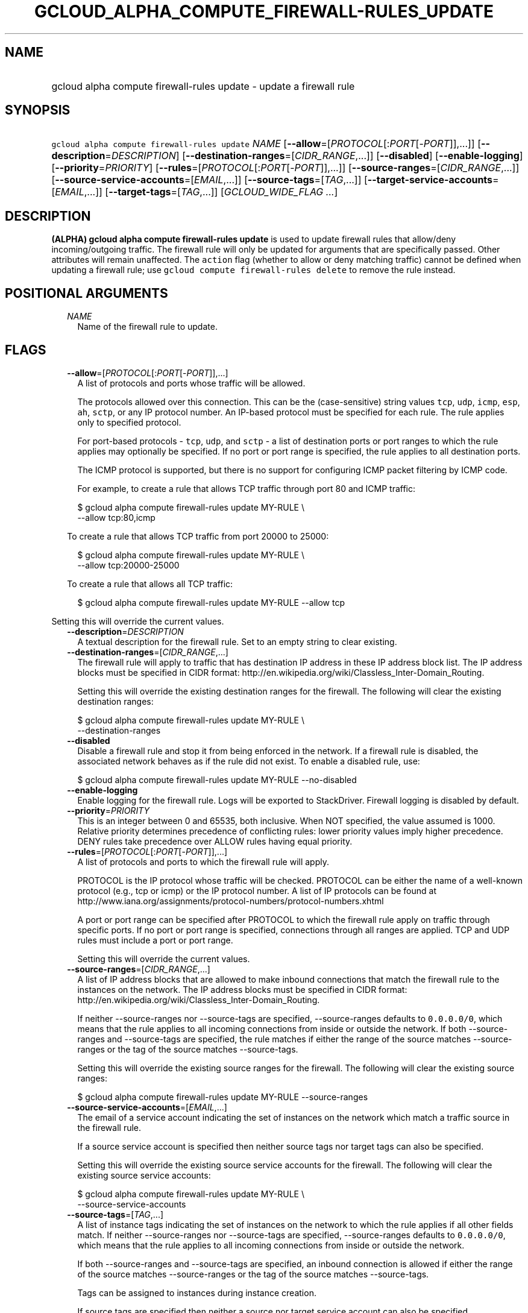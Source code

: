 
.TH "GCLOUD_ALPHA_COMPUTE_FIREWALL\-RULES_UPDATE" 1



.SH "NAME"
.HP
gcloud alpha compute firewall\-rules update \- update a firewall rule



.SH "SYNOPSIS"
.HP
\f5gcloud alpha compute firewall\-rules update\fR \fINAME\fR [\fB\-\-allow\fR=[\fIPROTOCOL\fR[:\fIPORT\fR[\-\fIPORT\fR]],...]] [\fB\-\-description\fR=\fIDESCRIPTION\fR] [\fB\-\-destination\-ranges\fR=[\fICIDR_RANGE\fR,...]] [\fB\-\-disabled\fR] [\fB\-\-enable\-logging\fR] [\fB\-\-priority\fR=\fIPRIORITY\fR] [\fB\-\-rules\fR=[\fIPROTOCOL\fR[:\fIPORT\fR[\-\fIPORT\fR]],...]] [\fB\-\-source\-ranges\fR=[\fICIDR_RANGE\fR,...]] [\fB\-\-source\-service\-accounts\fR=[\fIEMAIL\fR,...]] [\fB\-\-source\-tags\fR=[\fITAG\fR,...]] [\fB\-\-target\-service\-accounts\fR=[\fIEMAIL\fR,...]] [\fB\-\-target\-tags\fR=[\fITAG\fR,...]] [\fIGCLOUD_WIDE_FLAG\ ...\fR]



.SH "DESCRIPTION"

\fB(ALPHA)\fR \fBgcloud alpha compute firewall\-rules update\fR is used to
update firewall rules that allow/deny incoming/outgoing traffic. The firewall
rule will only be updated for arguments that are specifically passed. Other
attributes will remain unaffected. The \f5action\fR flag (whether to allow or
deny matching traffic) cannot be defined when updating a firewall rule; use
\f5gcloud compute firewall\-rules delete\fR to remove the rule instead.



.SH "POSITIONAL ARGUMENTS"

.RS 2m
.TP 2m
\fINAME\fR
Name of the firewall rule to update.


.RE
.sp

.SH "FLAGS"

.RS 2m
.TP 2m
\fB\-\-allow\fR=[\fIPROTOCOL\fR[:\fIPORT\fR[\-\fIPORT\fR]],...]
A list of protocols and ports whose traffic will be allowed.

The protocols allowed over this connection. This can be the (case\-sensitive)
string values \f5tcp\fR, \f5udp\fR, \f5icmp\fR, \f5esp\fR, \f5ah\fR, \f5sctp\fR,
or any IP protocol number. An IP\-based protocol must be specified for each
rule. The rule applies only to specified protocol.

For port\-based protocols \- \f5tcp\fR, \f5udp\fR, and \f5sctp\fR \- a list of
destination ports or port ranges to which the rule applies may optionally be
specified. If no port or port range is specified, the rule applies to all
destination ports.

The ICMP protocol is supported, but there is no support for configuring ICMP
packet filtering by ICMP code.

For example, to create a rule that allows TCP traffic through port 80 and ICMP
traffic:

.RS 2m
$ gcloud alpha compute firewall\-rules update MY\-RULE \e
    \-\-allow tcp:80,icmp
.RE

To create a rule that allows TCP traffic from port 20000 to 25000:

.RS 2m
$ gcloud alpha compute firewall\-rules update MY\-RULE \e
    \-\-allow tcp:20000\-25000
.RE

To create a rule that allows all TCP traffic:

.RS 2m
$ gcloud alpha compute firewall\-rules update MY\-RULE \-\-allow tcp
.RE


.RE
.sp
Setting this will override the current values.

.RS 2m
.TP 2m
\fB\-\-description\fR=\fIDESCRIPTION\fR
A textual description for the firewall rule. Set to an empty string to clear
existing.

.TP 2m
\fB\-\-destination\-ranges\fR=[\fICIDR_RANGE\fR,...]
The firewall rule will apply to traffic that has destination IP address in these
IP address block list. The IP address blocks must be specified in CIDR format:
http://en.wikipedia.org/wiki/Classless_Inter\-Domain_Routing.

Setting this will override the existing destination ranges for the firewall. The
following will clear the existing destination ranges:

.RS 2m
$ gcloud alpha compute firewall\-rules update MY\-RULE \e
    \-\-destination\-ranges
.RE

.TP 2m
\fB\-\-disabled\fR
Disable a firewall rule and stop it from being enforced in the network. If a
firewall rule is disabled, the associated network behaves as if the rule did not
exist. To enable a disabled rule, use:

.RS 2m
$ gcloud alpha compute firewall\-rules update MY\-RULE \-\-no\-disabled
.RE


.TP 2m
\fB\-\-enable\-logging\fR
Enable logging for the firewall rule. Logs will be exported to StackDriver.
Firewall logging is disabled by default.

.TP 2m
\fB\-\-priority\fR=\fIPRIORITY\fR
This is an integer between 0 and 65535, both inclusive. When NOT specified, the
value assumed is 1000. Relative priority determines precedence of conflicting
rules: lower priority values imply higher precedence. DENY rules take precedence
over ALLOW rules having equal priority.

.TP 2m
\fB\-\-rules\fR=[\fIPROTOCOL\fR[:\fIPORT\fR[\-\fIPORT\fR]],...]
A list of protocols and ports to which the firewall rule will apply.

PROTOCOL is the IP protocol whose traffic will be checked. PROTOCOL can be
either the name of a well\-known protocol (e.g., tcp or icmp) or the IP protocol
number. A list of IP protocols can be found at
http://www.iana.org/assignments/protocol\-numbers/protocol\-numbers.xhtml

A port or port range can be specified after PROTOCOL to which the firewall rule
apply on traffic through specific ports. If no port or port range is specified,
connections through all ranges are applied. TCP and UDP rules must include a
port or port range.

Setting this will override the current values.

.TP 2m
\fB\-\-source\-ranges\fR=[\fICIDR_RANGE\fR,...]
A list of IP address blocks that are allowed to make inbound connections that
match the firewall rule to the instances on the network. The IP address blocks
must be specified in CIDR format:
http://en.wikipedia.org/wiki/Classless_Inter\-Domain_Routing.

If neither \-\-source\-ranges nor \-\-source\-tags are specified,
\-\-source\-ranges defaults to \f50.0.0.0/0\fR, which means that the rule
applies to all incoming connections from inside or outside the network. If both
\-\-source\-ranges and \-\-source\-tags are specified, the rule matches if
either the range of the source matches \-\-source\-ranges or the tag of the
source matches \-\-source\-tags.

Setting this will override the existing source ranges for the firewall. The
following will clear the existing source ranges:

.RS 2m
$ gcloud alpha compute firewall\-rules update MY\-RULE \-\-source\-ranges
.RE

.TP 2m
\fB\-\-source\-service\-accounts\fR=[\fIEMAIL\fR,...]
The email of a service account indicating the set of instances on the network
which match a traffic source in the firewall rule.

If a source service account is specified then neither source tags nor target
tags can also be specified.

Setting this will override the existing source service accounts for the
firewall. The following will clear the existing source service accounts:

.RS 2m
$ gcloud alpha compute firewall\-rules update MY\-RULE \e
    \-\-source\-service\-accounts
.RE

.TP 2m
\fB\-\-source\-tags\fR=[\fITAG\fR,...]
A list of instance tags indicating the set of instances on the network to which
the rule applies if all other fields match. If neither \-\-source\-ranges nor
\-\-source\-tags are specified, \-\-source\-ranges defaults to \f50.0.0.0/0\fR,
which means that the rule applies to all incoming connections from inside or
outside the network.

If both \-\-source\-ranges and \-\-source\-tags are specified, an inbound
connection is allowed if either the range of the source matches
\-\-source\-ranges or the tag of the source matches \-\-source\-tags.

Tags can be assigned to instances during instance creation.

If source tags are specified then neither a source nor target service account
can also be specified.

Setting this will override the existing source tags for the firewall. The
following will clear the existing source tags:

.RS 2m
$ gcloud alpha compute firewall\-rules update MY\-RULE \-\-source\-tags
.RE

.TP 2m
\fB\-\-target\-service\-accounts\fR=[\fIEMAIL\fR,...]
The email of a service account indicating the set of instances to which firewall
rules apply. If both target tags and target service account are omitted, the
firewall rule is applied to all instances on the network.

If a target service account is specified then neither source tag nor target tags
can also be specified.

Setting this will override the existing target service accounts for the
firewall. The following will clear the existing target service accounts:

.RS 2m
$ gcloud alpha compute firewall\-rules update MY\-RULE \e
    \-\-target\-service\-accounts
.RE

.TP 2m
\fB\-\-target\-tags\fR=[\fITAG\fR,...]
A list of instance tags indicating the set of instances on the network which may
accept inbound connections that match the firewall rule. If both target tags and
target service account are omitted, all instances on the network can receive
inbound connections that match the rule.

Tags can be assigned to instances during instance creation.

If target tags are specified then neither a source nor target service account
can also be specified.

Setting this will override the existing target tags for the firewall. The
following will clear the existing target tags:

.RS 2m
$ gcloud alpha compute firewall\-rules update MY\-RULE \-\-target\-tags
.RE


.RE
.sp

.SH "GCLOUD WIDE FLAGS"

These flags are available to all commands: \-\-account, \-\-configuration,
\-\-flags\-file, \-\-flatten, \-\-format, \-\-help, \-\-log\-http, \-\-project,
\-\-quiet, \-\-trace\-token, \-\-user\-output\-enabled, \-\-verbosity. Run \fB$
gcloud help\fR for details.



.SH "NOTES"

This command is currently in ALPHA and may change without notice. If this
command fails with API permission errors despite specifying the right project,
you will have to apply for early access and have your projects registered on the
API whitelist to use it. To do so, contact Support at
https://cloud.google.com/support/. These variants are also available:

.RS 2m
$ gcloud compute firewall\-rules update
$ gcloud beta compute firewall\-rules update
.RE

